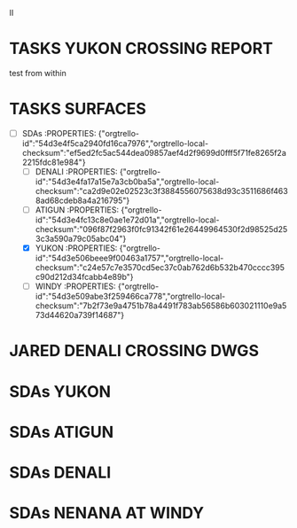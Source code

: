 :PROPERTIES:
#+PROPERTY: board-name AKLNG
#+PROPERTY: board-id 54d3e44e1a68b4252909c0f9
#+PROPERTY: SDAs 54d3e54a43a73b1146a17daa
#+PROPERTY: MWASI 54d3e45bf910af2cd6640094
#+PROPERTY: JARED 54d3e45971f5846f5384a3a1
#+PROPERTY: TASKS 54d3e4570b7d7d521eb29f74
#+TODO: TASKS JARED MWASI SDAs
#+PROPERTY: orgtrello-user-jaredtravis 50e5faba55efbd6404000411
#+PROPERTY: :blue
#+PROPERTY: :purple
#+PROPERTY: :red
#+PROPERTY: :orange
#+PROPERTY: :yellow
#+PROPERTY: :green
#+PROPERTY: orgtrello-user-me jaredtravis
:END:
II
* TASKS YUKON CROSSING REPORT
:PROPERTIES:
:orgtrello-id: 54d3e4c09d453edb9881421c
:orgtrello-local-checksum: a3a30669b75007ee0e6ff80313e355d7008691a6148c5918bcfeae5c0c350e9b
:END:
  test from within
* TASKS SURFACES
:PROPERTIES:
:orgtrello-local-checksum: a45e51df2a9613db64c226a54855ddff633dba221c7d85662993fa47b2708cbb
:orgtrello-id: 54d3e4e976832aa5271d01b3
:END:

  - [-] SDAs :PROPERTIES: {"orgtrello-id":"54d3e4f5ca2940fd16ca7976","orgtrello-local-checksum":"ef5ed2fc5ac544dea09857aef4d2f9699d0fff5f71fe8265f2a2215fdc81e984"}
    - [ ] DENALI :PROPERTIES: {"orgtrello-id":"54d3e4fa17a15e7a3cb0ba5a","orgtrello-local-checksum":"ca2d9e02e02523c3f3884556075638d93c3511686f4638ad68cdeb8a4a216795"}
    - [ ] ATIGUN :PROPERTIES: {"orgtrello-id":"54d3e4fc13c8e0ae1e72d01a","orgtrello-local-checksum":"096f87f2963f0fc91342f61e26449964530f2d98525d253c3a590a79c05abc04"}
    - [X] YUKON :PROPERTIES: {"orgtrello-id":"54d3e506beee9f00463a1757","orgtrello-local-checksum":"c24e57c7e3570cd5ec37c0ab762d6b532b470cccc395c90d212d34fcabb4e89b"}
    - [ ] WINDY :PROPERTIES: {"orgtrello-id":"54d3e509abe3f259466ca778","orgtrello-local-checksum":"7b2f73e9a4751b78a4491f783ab56586b603021110e9a573d44620a739f14687"}
* JARED DENALI CROSSING DWGS
:PROPERTIES:
:orgtrello-id: 54d3e4e3957e35d29858e922
:orgtrello-local-checksum: bbd1fcdffb66833aa1cf226dd2adff18b5e0aee8940b402f479d2b96837e72e1
:END:

* SDAs YUKON
:PROPERTIES:
:orgtrello-id: 54d3e555089e32ac273f7d37
:orgtrello-local-checksum: 5a375dd045ba0ed47954f12faed7c108be5d44b3e0f2c34b0e5fb596168c90a8
:END:

* SDAs ATIGUN
:PROPERTIES:
:orgtrello-id: 54d3e558a13525f620f15279
:orgtrello-local-checksum: 149cec77474ffefe52b5b02e40b244a9aae6f5d4272ab45de80cc90a154f7b51
:END:

* SDAs DENALI
:PROPERTIES:
:orgtrello-id: 54d3e55d97a08c391795e3b7
:orgtrello-local-checksum: c3944d2952b6e50436223a4ca0ab4b91f3f77912e526a211883c885a7a43b513
:END:

* SDAs NENANA AT WINDY
:PROPERTIES:
:orgtrello-id: 54d3e562b35c789429ffa102
:orgtrello-local-checksum: c104cabaa2242855825f8141e77a37ed1f5ee18df52a2eef631f7a8b7df9fa31
:END:


